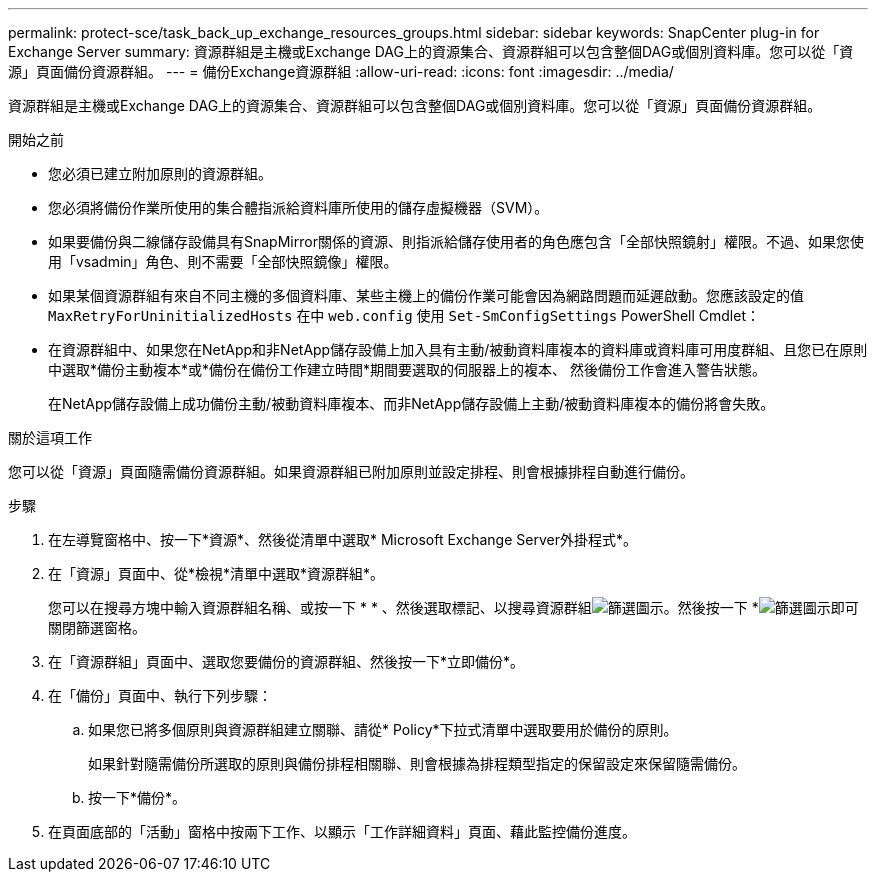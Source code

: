 ---
permalink: protect-sce/task_back_up_exchange_resources_groups.html 
sidebar: sidebar 
keywords: SnapCenter plug-in for Exchange Server 
summary: 資源群組是主機或Exchange DAG上的資源集合、資源群組可以包含整個DAG或個別資料庫。您可以從「資源」頁面備份資源群組。 
---
= 備份Exchange資源群組
:allow-uri-read: 
:icons: font
:imagesdir: ../media/


[role="lead"]
資源群組是主機或Exchange DAG上的資源集合、資源群組可以包含整個DAG或個別資料庫。您可以從「資源」頁面備份資源群組。

.開始之前
* 您必須已建立附加原則的資源群組。
* 您必須將備份作業所使用的集合體指派給資料庫所使用的儲存虛擬機器（SVM）。
* 如果要備份與二線儲存設備具有SnapMirror關係的資源、則指派給儲存使用者的角色應包含「全部快照鏡射」權限。不過、如果您使用「vsadmin」角色、則不需要「全部快照鏡像」權限。
* 如果某個資源群組有來自不同主機的多個資料庫、某些主機上的備份作業可能會因為網路問題而延遲啟動。您應該設定的值 `MaxRetryForUninitializedHosts` 在中 `web.config` 使用 `Set-SmConfigSettings` PowerShell Cmdlet：
* 在資源群組中、如果您在NetApp和非NetApp儲存設備上加入具有主動/被動資料庫複本的資料庫或資料庫可用度群組、且您已在原則中選取*備份主動複本*或*備份在備份工作建立時間*期間要選取的伺服器上的複本、 然後備份工作會進入警告狀態。
+
在NetApp儲存設備上成功備份主動/被動資料庫複本、而非NetApp儲存設備上主動/被動資料庫複本的備份將會失敗。



.關於這項工作
您可以從「資源」頁面隨需備份資源群組。如果資源群組已附加原則並設定排程、則會根據排程自動進行備份。

.步驟
. 在左導覽窗格中、按一下*資源*、然後從清單中選取* Microsoft Exchange Server外掛程式*。
. 在「資源」頁面中、從*檢視*清單中選取*資源群組*。
+
您可以在搜尋方塊中輸入資源群組名稱、或按一下 * * 、然後選取標記、以搜尋資源群組image:../media/filter_icon.gif["篩選圖示"]。然後按一下 *image:../media/filter_icon.gif["篩選圖示"]即可關閉篩選窗格。

. 在「資源群組」頁面中、選取您要備份的資源群組、然後按一下*立即備份*。
. 在「備份」頁面中、執行下列步驟：
+
.. 如果您已將多個原則與資源群組建立關聯、請從* Policy*下拉式清單中選取要用於備份的原則。
+
如果針對隨需備份所選取的原則與備份排程相關聯、則會根據為排程類型指定的保留設定來保留隨需備份。

.. 按一下*備份*。


. 在頁面底部的「活動」窗格中按兩下工作、以顯示「工作詳細資料」頁面、藉此監控備份進度。

